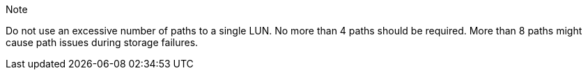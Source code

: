 .Note
Do not use an excessive number of paths to a single LUN. No more than 4 paths should be required. More than 8 paths might cause path issues during storage failures.
